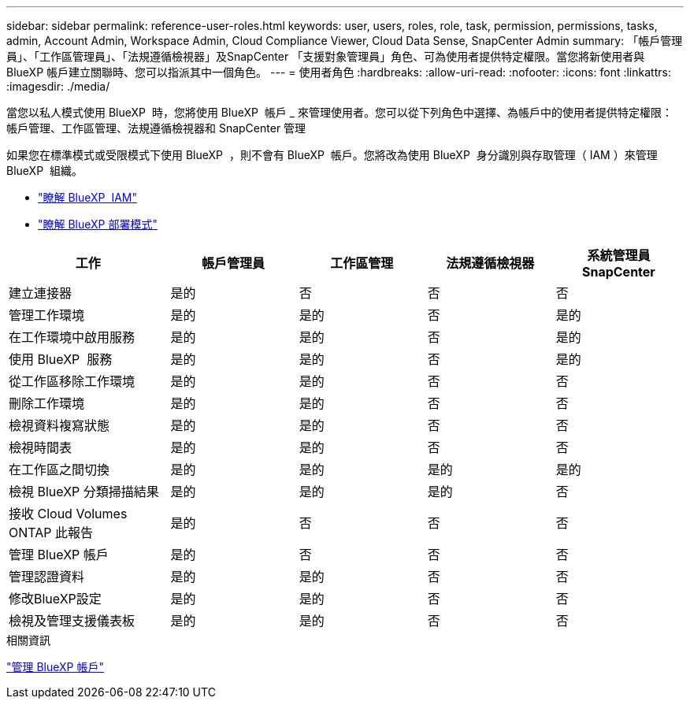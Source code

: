 ---
sidebar: sidebar 
permalink: reference-user-roles.html 
keywords: user, users, roles, role, task, permission, permissions, tasks, admin, Account Admin, Workspace Admin, Cloud Compliance Viewer, Cloud Data Sense, SnapCenter Admin 
summary: 「帳戶管理員」、「工作區管理員」、「法規遵循檢視器」及SnapCenter 「支援對象管理員」角色、可為使用者提供特定權限。當您將新使用者與 BlueXP 帳戶建立關聯時、您可以指派其中一個角色。 
---
= 使用者角色
:hardbreaks:
:allow-uri-read: 
:nofooter: 
:icons: font
:linkattrs: 
:imagesdir: ./media/


[role="lead"]
當您以私人模式使用 BlueXP  時，您將使用 BlueXP  帳戶 _ 來管理使用者。您可以從下列角色中選擇、為帳戶中的使用者提供特定權限：帳戶管理、工作區管理、法規遵循檢視器和 SnapCenter 管理

如果您在標準模式或受限模式下使用 BlueXP  ，則不會有 BlueXP  帳戶。您將改為使用 BlueXP  身分識別與存取管理（ IAM ）來管理 BlueXP  組織。

* link:concept-identity-and-access-management.html["瞭解 BlueXP  IAM"]
* link:concept-modes.html["瞭解 BlueXP 部署模式"]


[cols="24,19,19,19,19"]
|===
| 工作 | 帳戶管理員 | 工作區管理 | 法規遵循檢視器 | 系統管理員SnapCenter 


| 建立連接器 | 是的 | 否 | 否 | 否 


| 管理工作環境 | 是的 | 是的 | 否 | 是的 


| 在工作環境中啟用服務 | 是的 | 是的 | 否 | 是的 


| 使用 BlueXP  服務 | 是的 | 是的 | 否 | 是的 


| 從工作區移除工作環境 | 是的 | 是的 | 否 | 否 


| 刪除工作環境 | 是的 | 是的 | 否 | 否 


| 檢視資料複寫狀態 | 是的 | 是的 | 否 | 否 


| 檢視時間表 | 是的 | 是的 | 否 | 否 


| 在工作區之間切換 | 是的 | 是的 | 是的 | 是的 


| 檢視 BlueXP 分類掃描結果 | 是的 | 是的 | 是的 | 否 


| 接收 Cloud Volumes ONTAP 此報告 | 是的 | 否 | 否 | 否 


| 管理 BlueXP 帳戶 | 是的 | 否 | 否 | 否 


| 管理認證資料 | 是的 | 是的 | 否 | 否 


| 修改BlueXP設定 | 是的 | 是的 | 否 | 否 


| 檢視及管理支援儀表板 | 是的 | 是的 | 否 | 否 
|===
.相關資訊
link:task-managing-netapp-accounts.html["管理 BlueXP 帳戶"]
